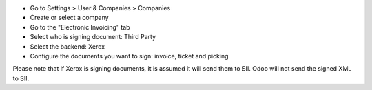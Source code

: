 * Go to Settings > User & Companies > Companies
* Create or select a company
* Go to the "Electronic Invoicing" tab
* Select who is signing document: Third Party
* Select the backend: Xerox
* Configure the documents you want to sign: invoice, ticket and picking

Please note that if Xerox is signing documents, it is assumed it will send
them to SII. Odoo will not send the signed XML to SII.
